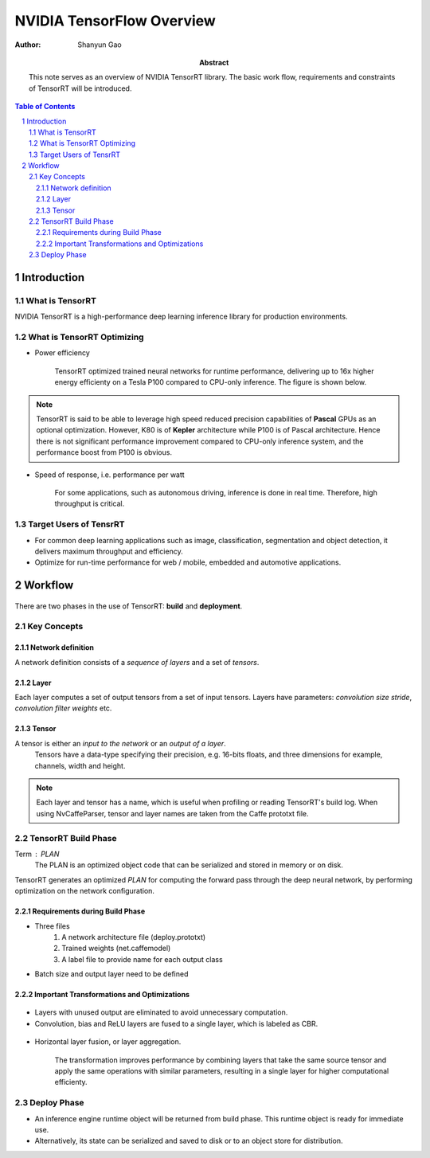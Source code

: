 ===========================
NVIDIA TensorFlow Overview
===========================

:Author: Shanyun Gao

:abstract:
        This note serves as an overview of NVIDIA TensorRT library. 
        The basic work flow, requirements and constraints of TensorRT will be 
        introduced.


.. meta:: 
        :keywords: NVIDIA, inference, deep learning

.. contents:: Table of Contents
.. section-numbering::

Introduction
============

What is TensorRT
----------------

NVIDIA TensorRT is a high-performance deep learning inference library for production 
environments. 

What is TensorRT Optimizing
---------------------------

- Power efficiency

    TensorRT optimized trained neural networks for runtime performance, delivering up to 16x higher energy efficienty on a Tesla P100 compared to CPU-only inference. The figure is shown below.

.. figure:: images/TensorRT1.png
    :scale: 25 %
    :alt: image

.. Note:: TensorRT is said to be able to leverage high speed reduced precision capabilities of **Pascal** GPUs as an optional optimization. However, K80 is of **Kepler** architecture while P100 is of Pascal architecture. Hence there is not significant performance improvement compared to CPU-only inference system, and the performance boost from P100 is obvious.

- Speed of response, i.e. performance per watt

    For some applications, such as autonomous driving, inference is done in real time. Therefore, high throughput is critical.

.. figure:: images/TensorRT2.png
    :scale: 25 %
    :alt: image

Target Users of TensrRT
-----------------------

- For common deep learning applications such as image, classification, segmentation and object detection, it delivers maximum throughput and efficiency.
- Optimize for run-time performance for web / mobile, embedded and automotive applications.

Workflow
========

.. figure:: images/TensorRT3.png
    :scale: 25 %
    :alt: image

There are two phases in the use of TensorRT: **build** and **deployment**.

Key Concepts
------------

Network definition
~~~~~~~~~~~~~~~~~~

A network definition consists of a *sequence of layers* and a set of *tensors*.

Layer
~~~~~

Each layer computes a set of output tensors from a set of input tensors. Layers have parameters: `convolution size stride`, `convolution filter weights` etc.

Tensor
~~~~~~

A tensor is either an *input to the network* or an *output of a layer*. 
        Tensors have a data-type specifying their precision, e.g. 16-bits floats, and three dimensions for example, channels, width and height. 

.. Note:: Each layer and tensor has a name, which is useful when profiling or reading TensorRT's build log. When using NvCaffeParser, tensor and layer names are taken from the Caffe prototxt file.

TensorRT Build Phase
--------------------

Term : PLAN
        The PLAN is an optimized object code that can be serialized and stored in memory or on disk.

TensorRT generates an optimized *PLAN* for computing the forward pass through the deep neural network, by performing optimization on the network configuration. 

Requirements during Build Phase
~~~~~~~~~~~~~~~~~~~~~~~~~~~~~~~

- Three files
        1. A network architecture file (deploy.prototxt)
        2. Trained weights (net.caffemodel)
        3. A label file to provide name for each output class

- Batch size and output layer need to be defined


Important Transformations and Optimizations
~~~~~~~~~~~~~~~~~~~~~~~~~~~~~~~~~~~~~~~~~~~

.. figure:: images/TensorRT4.png
    :scale: 25 %
    :alt: image
    
- Layers with unused output are eliminated to avoid unnecessary computation.

- Convolution, bias and ReLU layers are fused to a single layer, which is labeled as CBR.

.. figure:: images/TensorRT5.png
    :scale: 25 %
    :alt: image


- Horizontal layer fusion, or layer aggregation. 

        The transformation improves performance by combining layers that take the same source tensor and apply the same operations with similar parameters, resulting in a single layer for higher computational efficienty.

.. figure:: images/TensorRT6.png
    :scale: 25 %
    :alt: image


Deploy Phase
------------

- An inference engine runtime object will be returned from build phase. This runtime object is ready for immediate use.

- Alternatively, its state can be serialized and saved to disk or to an object store for distribution.
